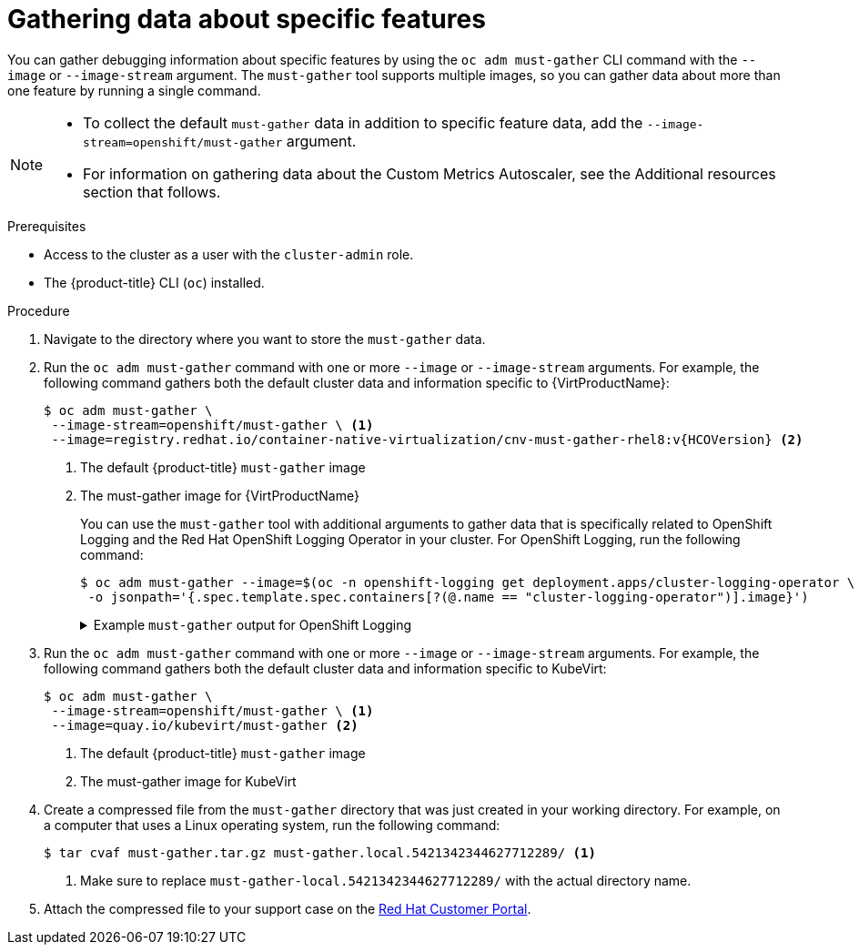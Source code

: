 // Module included in the following assemblies:
//
// * virt/logging_events_monitoring/virt-collecting-virt-data.adoc
// * support/gathering-cluster-data.adoc

//This file contains UI elements and/or package names that need to be updated.

ifeval::["{context}" == "gathering-cluster-data"]
:from-main-support-section:
:VirtProductName: OpenShift Virtualization
endif::[]

:_content-type: PROCEDURE
[id="gathering-data-specific-features_{context}"]
= Gathering data about specific features

You can gather debugging information about specific features by using the `oc adm must-gather` CLI command with the `--image` or `--image-stream` argument. The `must-gather` tool supports multiple images, so you can gather data about more than one feature by running a single command.

ifdef::from-main-support-section[]

ifndef::openshift-origin[]

.Supported must-gather images
[cols="2,2",options="header",subs="attributes+"]
|===
|Image |Purpose

|`registry.redhat.io/container-native-virtualization/cnv-must-gather-rhel8:v{HCOVersion}`
|Data collection for {VirtProductName}.

|`registry.redhat.io/openshift-serverless-1/svls-must-gather-rhel8`
|Data collection for OpenShift Serverless.

|`registry.redhat.io/openshift-service-mesh/istio-must-gather-rhel8:2.3`
|Data collection for Red Hat OpenShift Service Mesh.

ifndef::openshift-dedicated[]
|`registry.redhat.io/rhmtc/openshift-migration-must-gather-rhel8:v{mtc-version}`
|Data collection for the {mtc-full}.
endif::openshift-dedicated[]
ifdef::openshift-dedicated[]
|`registry.redhat.io/rhcam-1-2/openshift-migration-must-gather-rhel8`
|Data collection for migration-related information.
endif::openshift-dedicated[]

|`registry.redhat.io/odf4/ocs-must-gather-rhel8:v4.9`
|Data collection for {rh-storage-first}.

|`registry.redhat.io/openshift-logging/cluster-logging-rhel8-operator`
|Data collection for OpenShift Logging.

ifndef::openshift-dedicated[]
|`registry.redhat.io/openshift4/ose-local-storage-mustgather-rhel8:v<installed_version_LSO>`
|Data collection for Local Storage Operator.
endif::openshift-dedicated[]

|`registry.redhat.io/openshift-sandboxed-containers/osc-must-gather-rhel8:1.2.0`
|Data collection for {sandboxed-containers-first}.

|`registry.redhat.io/openshift4/poison-pill-must-gather-rhel8:v4.10`
|Data collection for the Poison Pill Operator and the Node Health Check Operator.

|`registry.redhat.io/workload-availability/node-maintenance-must-gather-rhel8:v4.10.0`
|Data collection for the Node Maintenance Operator.

|`quay.io/openshift-pipeline/must-gather`
|Data collection for Red Hat OpenShift Pipelines

|===

endif::openshift-origin[]

ifdef::openshift-origin[]

.Available must-gather images
[cols="2,2",options="header"]
|===
|Image |Purpose

|`quay.io/kubevirt/must-gather`
|Data collection for KubeVirt.

|`quay.io/openshift-knative/must-gather`
|Data collection for Knative.

|`docker.io/maistra/istio-must-gather`
|Data collection for service mesh.

|`quay.io/konveyor/must-gather`
|Data collection for migration-related information.

|`quay.io/ocs-dev/ocs-must-gather`
|Data collection for {rh-storage}.

|`quay.io/openshift/origin-cluster-logging-operator`
|Data collection for OpenShift Logging.

ifndef::openshift-dedicated[]
|`quay.io/openshift/origin-local-storage-mustgather`
|Data collection for Local Storage Operator.
endif::openshift-dedicated[]

|`quay.io/openshift-pipeline/must-gather`
|Data collection for Red Hat OpenShift Pipelines
|===

endif::openshift-origin[]


endif::from-main-support-section[]

[NOTE]
====
* To collect the default `must-gather` data in addition to specific feature data, add the `--image-stream=openshift/must-gather` argument.

* For information on gathering data about the Custom Metrics Autoscaler, see the Additional resources section that follows. 
====

.Prerequisites

* Access to the cluster as a user with the `cluster-admin` role.
ifndef::openshift-dedicated[]
* The {product-title} CLI (`oc`) installed.
endif::openshift-dedicated[]
ifdef::openshift-dedicated[]
* The OpenShift CLI (`oc`) installed.
endif::openshift-dedicated[]

.Procedure

. Navigate to the directory where you want to store the `must-gather` data.

ifndef::openshift-origin[]

. Run the `oc adm must-gather` command with one or more `--image` or `--image-stream` arguments. For example, the following command gathers both the default cluster data and information specific to {VirtProductName}:
+
[source,terminal,subs="attributes+"]
----
$ oc adm must-gather \
 --image-stream=openshift/must-gather \ <1>
 --image=registry.redhat.io/container-native-virtualization/cnv-must-gather-rhel8:v{HCOVersion} <2>
----
<1> The default {product-title} `must-gather` image
<2> The must-gather image for {VirtProductName}
+
You can use the `must-gather` tool with additional arguments to gather data that is specifically related to OpenShift Logging and the
ifndef::openshift-dedicated[]
Red Hat OpenShift
endif::openshift-dedicated[]
ifdef::openshift-dedicated[]
Cluster
endif::openshift-dedicated[]
Logging Operator in your cluster. For OpenShift Logging, run the following command:
+
[source,terminal]
----
$ oc adm must-gather --image=$(oc -n openshift-logging get deployment.apps/cluster-logging-operator \
 -o jsonpath='{.spec.template.spec.containers[?(@.name == "cluster-logging-operator")].image}')
----
+
.Example `must-gather` output for OpenShift Logging
[%collapsible]
====
[source,terminal]
----
├── cluster-logging
│  ├── clo
│  │  ├── cluster-logging-operator-74dd5994f-6ttgt
│  │  ├── clusterlogforwarder_cr
│  │  ├── cr
│  │  ├── csv
│  │  ├── deployment
│  │  └── logforwarding_cr
│  ├── collector
│  │  ├── fluentd-2tr64
ifdef::openshift-dedicated[]
│  ├── curator
│  │  └── curator-1596028500-zkz4s
endif::openshift-dedicated[]
│  ├── eo
│  │  ├── csv
│  │  ├── deployment
│  │  └── elasticsearch-operator-7dc7d97b9d-jb4r4
│  ├── es
│  │  ├── cluster-elasticsearch
│  │  │  ├── aliases
│  │  │  ├── health
│  │  │  ├── indices
│  │  │  ├── latest_documents.json
│  │  │  ├── nodes
│  │  │  ├── nodes_stats.json
│  │  │  └── thread_pool
│  │  ├── cr
│  │  ├── elasticsearch-cdm-lp8l38m0-1-794d6dd989-4jxms
│  │  └── logs
│  │     ├── elasticsearch-cdm-lp8l38m0-1-794d6dd989-4jxms
│  ├── install
│  │  ├── co_logs
│  │  ├── install_plan
│  │  ├── olmo_logs
│  │  └── subscription
│  └── kibana
│     ├── cr
│     ├── kibana-9d69668d4-2rkvz
├── cluster-scoped-resources
│  └── core
│     ├── nodes
│     │  ├── ip-10-0-146-180.eu-west-1.compute.internal.yaml
│     └── persistentvolumes
│        ├── pvc-0a8d65d9-54aa-4c44-9ecc-33d9381e41c1.yaml
├── event-filter.html
├── gather-debug.log
└── namespaces
   ├── openshift-logging
   │  ├── apps
   │  │  ├── daemonsets.yaml
   │  │  ├── deployments.yaml
   │  │  ├── replicasets.yaml
   │  │  └── statefulsets.yaml
   │  ├── batch
   │  │  ├── cronjobs.yaml
   │  │  └── jobs.yaml
   │  ├── core
   │  │  ├── configmaps.yaml
   │  │  ├── endpoints.yaml
   │  │  ├── events
ifndef::openshift-dedicated[]
   │  │  │  ├── elasticsearch-im-app-1596020400-gm6nl.1626341a296c16a1.yaml
   │  │  │  ├── elasticsearch-im-audit-1596020400-9l9n4.1626341a2af81bbd.yaml
   │  │  │  ├── elasticsearch-im-infra-1596020400-v98tk.1626341a2d821069.yaml
   │  │  │  ├── elasticsearch-im-app-1596020400-cc5vc.1626341a3019b238.yaml
   │  │  │  ├── elasticsearch-im-audit-1596020400-s8d5s.1626341a31f7b315.yaml
   │  │  │  ├── elasticsearch-im-infra-1596020400-7mgv8.1626341a35ea59ed.yaml
endif::openshift-dedicated[]
ifdef::openshift-dedicated[]
   │  │  │  ├── curator-1596021300-wn2ks.162634ebf0055a94.yaml
   │  │  │  ├── curator.162638330681bee2.yaml
   │  │  │  ├── elasticsearch-delete-app-1596020400-gm6nl.1626341a296c16a1.yaml
   │  │  │  ├── elasticsearch-delete-audit-1596020400-9l9n4.1626341a2af81bbd.yaml
   │  │  │  ├── elasticsearch-delete-infra-1596020400-v98tk.1626341a2d821069.yaml
   │  │  │  ├── elasticsearch-rollover-app-1596020400-cc5vc.1626341a3019b238.yaml
   │  │  │  ├── elasticsearch-rollover-audit-1596020400-s8d5s.1626341a31f7b315.yaml
   │  │  │  ├── elasticsearch-rollover-infra-1596020400-7mgv8.1626341a35ea59ed.yaml
endif::openshift-dedicated[]
   │  │  ├── events.yaml
   │  │  ├── persistentvolumeclaims.yaml
   │  │  ├── pods.yaml
   │  │  ├── replicationcontrollers.yaml
   │  │  ├── secrets.yaml
   │  │  └── services.yaml
   │  ├── openshift-logging.yaml
   │  ├── pods
   │  │  ├── cluster-logging-operator-74dd5994f-6ttgt
   │  │  │  ├── cluster-logging-operator
   │  │  │  │  └── cluster-logging-operator
   │  │  │  │     └── logs
   │  │  │  │        ├── current.log
   │  │  │  │        ├── previous.insecure.log
   │  │  │  │        └── previous.log
   │  │  │  └── cluster-logging-operator-74dd5994f-6ttgt.yaml
   │  │  ├── cluster-logging-operator-registry-6df49d7d4-mxxff
   │  │  │  ├── cluster-logging-operator-registry
   │  │  │  │  └── cluster-logging-operator-registry
   │  │  │  │     └── logs
   │  │  │  │        ├── current.log
   │  │  │  │        ├── previous.insecure.log
   │  │  │  │        └── previous.log
   │  │  │  ├── cluster-logging-operator-registry-6df49d7d4-mxxff.yaml
   │  │  │  └── mutate-csv-and-generate-sqlite-db
   │  │  │     └── mutate-csv-and-generate-sqlite-db
   │  │  │        └── logs
   │  │  │           ├── current.log
   │  │  │           ├── previous.insecure.log
   │  │  │           └── previous.log
ifdef::openshift-dedicated[]
   │  │  ├── curator-1596028500-zkz4s
endif::openshift-dedicated[]
   │  │  ├── elasticsearch-cdm-lp8l38m0-1-794d6dd989-4jxms
ifndef::openshift-dedicated[]
   │  │  ├── elasticsearch-im-app-1596030300-bpgcx
   │  │  │  ├── elasticsearch-im-app-1596030300-bpgcx.yaml
endif::openshift-dedicated[]
ifdef::openshift-dedicated[]
   │  │  ├── elasticsearch-delete-app-1596030300-bpgcx
   │  │  │  ├── elasticsearch-delete-app-1596030300-bpgcx.yaml
endif::openshift-dedicated[]
   │  │  │  └── indexmanagement
   │  │  │     └── indexmanagement
   │  │  │        └── logs
   │  │  │           ├── current.log
   │  │  │           ├── previous.insecure.log
   │  │  │           └── previous.log
   │  │  ├── fluentd-2tr64
   │  │  │  ├── fluentd
   │  │  │  │  └── fluentd
   │  │  │  │     └── logs
   │  │  │  │        ├── current.log
   │  │  │  │        ├── previous.insecure.log
   │  │  │  │        └── previous.log
   │  │  │  ├── fluentd-2tr64.yaml
   │  │  │  └── fluentd-init
   │  │  │     └── fluentd-init
   │  │  │        └── logs
   │  │  │           ├── current.log
   │  │  │           ├── previous.insecure.log
   │  │  │           └── previous.log
   │  │  ├── kibana-9d69668d4-2rkvz
   │  │  │  ├── kibana
   │  │  │  │  └── kibana
   │  │  │  │     └── logs
   │  │  │  │        ├── current.log
   │  │  │  │        ├── previous.insecure.log
   │  │  │  │        └── previous.log
   │  │  │  ├── kibana-9d69668d4-2rkvz.yaml
   │  │  │  └── kibana-proxy
   │  │  │     └── kibana-proxy
   │  │  │        └── logs
   │  │  │           ├── current.log
   │  │  │           ├── previous.insecure.log
   │  │  │           └── previous.log
   │  └── route.openshift.io
   │     └── routes.yaml
   └── openshift-operators-redhat
      ├── ...
----
====
endif::openshift-origin[]

. Run the `oc adm must-gather` command with one or more `--image` or `--image-stream` arguments. For example, the following command gathers both the default cluster data and information specific to KubeVirt:
+
[source,terminal]
----
$ oc adm must-gather \
 --image-stream=openshift/must-gather \ <1>
 --image=quay.io/kubevirt/must-gather <2>
----
<1> The default {product-title} `must-gather` image
<2> The must-gather image for KubeVirt

ifndef::openshift-origin[]
. Create a compressed file from the `must-gather` directory that was just created in your working directory. For example, on a computer that uses a Linux
operating system, run the following command:
+
[source,terminal]
----
$ tar cvaf must-gather.tar.gz must-gather.local.5421342344627712289/ <1>
----
<1> Make sure to replace `must-gather-local.5421342344627712289/` with the
actual directory name.

. Attach the compressed file to your support case on the link:https://access.redhat.com[Red Hat Customer Portal].
endif::openshift-origin[]

ifeval::["{context}" == "gathering-cluster-data"]
:!from-main-support-section:
:!VirtProductName:
endif::[]
